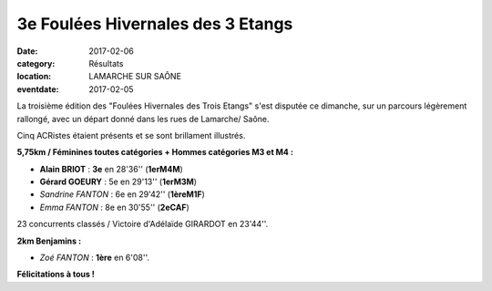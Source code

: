 3e Foulées Hivernales des 3 Etangs
==================================

:date: 2017-02-06
:category: Résultats
:location: LAMARCHE SUR SAÔNE
:eventdate: 2017-02-05

La troisième édition des "Foulées Hivernales des Trois Etangs" s'est disputée ce dimanche, sur un parcours légèrement rallongé, avec un départ donné dans les rues de Lamarche/ Saône.

Cinq ACRistes étaient présents et se sont brillament illustrés.

.. image:: http://assets.acr-dijon.org/lamarche2017.jpg

**5,75km / Féminines toutes catégories + Hommes catégories M3 et M4 :**

- **Alain BRIOT** : **3e** en 28'36'' (**1erM4M**)
- **Gérard GOEURY** : 5e en 29'13'' (**1erM3M**)
- *Sandrine FANTON* : 6e en 29'42'' (**1èreM1F**)
- *Emma FANTON* : 8e en 30'55'' (**2eCAF**)

23 concurrents classés / Victoire d'Adélaïde GIRARDOT en 23'44''.

**2km Benjamins :**

- *Zoé FANTON* : **1ère** en 6'08''.

**Félicitations à tous !**
